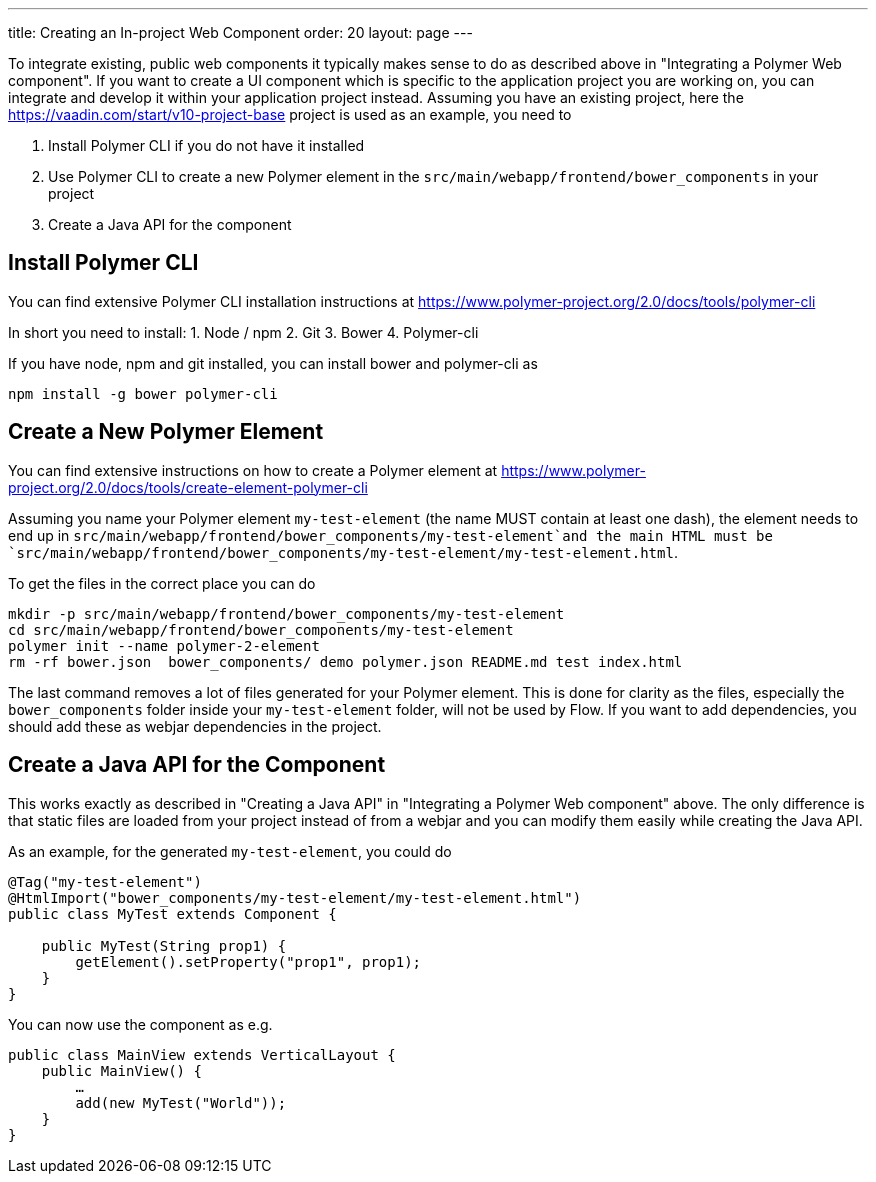 ---
title: Creating an In-project Web Component
order: 20
layout: page
---

To integrate existing, public web components it typically makes sense to do as described above in "Integrating a Polymer Web component". If you want to create a UI component which is specific to the application project you are working on, you can integrate and develop it within your application project instead. Assuming you have an existing project, here the https://vaadin.com/start/v10-project-base project is used as an example, you need to

1. Install Polymer CLI if you do not have it installed
2. Use Polymer CLI to create a new Polymer element in the `src/main/webapp/frontend/bower_components` in your project
3. Create a Java API for the component

## Install Polymer CLI
You can find extensive Polymer CLI installation instructions at https://www.polymer-project.org/2.0/docs/tools/polymer-cli

In short you need to install:
1. Node / npm
2. Git
3. Bower
4. Polymer-cli 

If you have node, npm and git installed, you can install bower and polymer-cli as
```
npm install -g bower polymer-cli
```

## Create a New Polymer Element
You can find extensive instructions on how to create a Polymer element at https://www.polymer-project.org/2.0/docs/tools/create-element-polymer-cli

Assuming you name your Polymer element `my-test-element` (the name MUST contain at least one dash), the element needs to end up in `src/main/webapp/frontend/bower_components/my-test-element`and the main HTML must be `src/main/webapp/frontend/bower_components/my-test-element/my-test-element.html`.

To get the files in the correct place you can do
```
mkdir -p src/main/webapp/frontend/bower_components/my-test-element
cd src/main/webapp/frontend/bower_components/my-test-element
polymer init --name polymer-2-element
rm -rf bower.json  bower_components/ demo polymer.json README.md test index.html
```

The last command removes a lot of files generated for your Polymer element. This is done for clarity as the files, especially the `bower_components` folder inside your `my-test-element` folder, will not be used by Flow. If you want to add dependencies, you should add these as webjar dependencies in the project.


## Create a Java API for the Component
This works exactly as described in "Creating a Java API" in "Integrating a Polymer Web component" above. The only difference is that static files are loaded from your project instead of from a webjar and you can modify them easily while creating the Java API.

As an example, for the generated `my-test-element`, you could do
```java
@Tag("my-test-element")
@HtmlImport("bower_components/my-test-element/my-test-element.html")
public class MyTest extends Component {

    public MyTest(String prop1) {
        getElement().setProperty("prop1", prop1);
    }
}
```	

You can now use the component as e.g.
```java
public class MainView extends VerticalLayout {
    public MainView() {
        …
        add(new MyTest("World"));
    }
}
```

